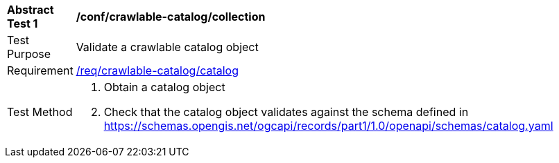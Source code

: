 [[ats_crawlable-catalog_catalog]]
[width="90%",cols="2,6a"]
|===
^|*Abstract Test {counter:ats-id}* |*/conf/crawlable-catalog/collection*
^|Test Purpose |Validate a crawlable catalog object
^|Requirement |<<req_crawlable-catalog_catalog,/req/crawlable-catalog/catalog>>
^|Test Method |. Obtain a catalog object
. Check that the catalog object validates against the schema defined in https://schemas.opengis.net/ogcapi/records/part1/1.0/openapi/schemas/catalog.yaml
|===
